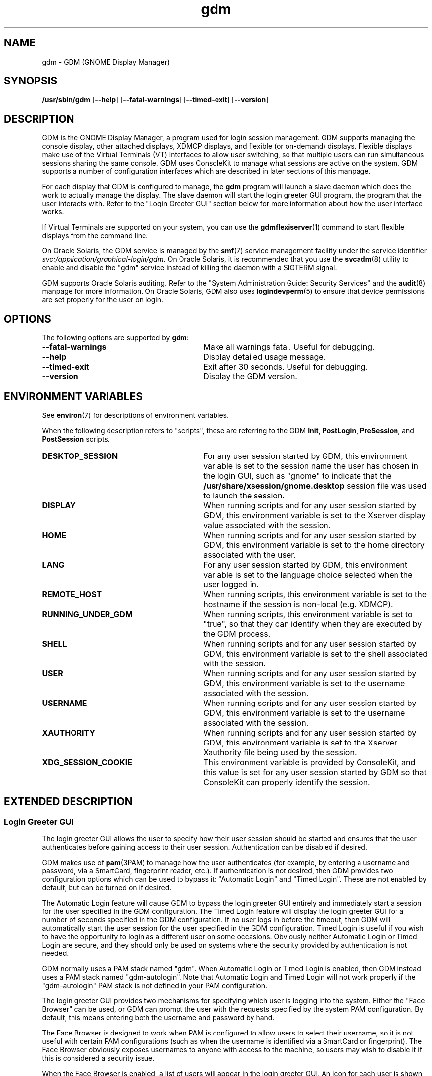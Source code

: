 .TH gdm 8 "22 Dec 2020"
.SH "NAME"
gdm \- GDM (GNOME Display Manager)
.SH "SYNOPSIS"
.PP
\fB/usr/sbin/gdm\fR [\fB--help\fR] [\fB--fatal-warnings\fR] [\fB--timed-exit\fR] [\fB--version\fR]
.SH "DESCRIPTION"
.PP
GDM is the GNOME Display Manager, a program used for login session management\&.
GDM supports managing the console display, other attached displays, XDMCP
displays, and flexible (or on-demand) displays\&.  Flexible displays make use
of the Virtual Terminals (VT) interfaces to allow user switching, so that
multiple users can run simultaneous sessions sharing the same console\&.
GDM uses ConsoleKit to manage what sessions are active on the system\&.
GDM supports a number of configuration interfaces which are described in
later sections of this manpage\&.
.PP
For each display that GDM is configured to manage, the
\fBgdm\fR program will launch a slave daemon which does the
work to actually manage the display\&.  The slave daemon will start the login
greeter GUI program, the program that the user interacts with\&.  Refer to the
"Login Greeter GUI" section below for more information about how the
user interface works\&.
.PP
If Virtual Terminals are supported on your system, you can use the 
\fBgdmflexiserver\fR(1)
command to start flexible displays from the command line\&.
.PP
On Oracle Solaris, the GDM service is managed by the
\fBsmf\fR(7)
service management facility under the service identifier
\fIsvc:/application/graphical-login/gdm\fR\&.
On Oracle Solaris, it is recommended that you use the
\fBsvcadm\fR(8) utility to enable and disable the
"gdm" service instead of killing the daemon with a SIGTERM signal.
.PP
GDM supports Oracle Solaris auditing\&.  Refer to the
"System Administration Guide: Security Services" and the
\fBaudit\fR(8) manpage for more information\&.
On Oracle Solaris, GDM also uses
\fBlogindevperm\fR(5)
to ensure that device permissions are set properly for the user on login\&.
.SH "OPTIONS"
.PP
The following options are supported by \fBgdm\fR:
.TP 30
.B --fatal-warnings
Make all warnings fatal\&.  Useful for debugging\&.
.TP 30
.B --help
Display detailed usage message\&.
.TP 30
.B --timed-exit
Exit after 30 seconds\&.  Useful for debugging\&.
.TP 30
.B --version
Display the GDM version\&.
.SH "ENVIRONMENT VARIABLES"
.PP
See
\fBenviron\fR(7)
for descriptions of environment variables\&.
.PP
When the following description refers to "scripts", these are
referring to the GDM \fBInit\fR, \fBPostLogin\fR,
\fBPreSession\fR, and \fBPostSession\fR scripts\&.
.TP 30
.B DESKTOP_SESSION
For any user session started by GDM, this environment variable is set to the
session name the user has chosen in the login GUI, such as "gnome" to
indicate that the \fB/usr/share/xsession/gnome\&.desktop\fR
session file was used to launch the session\&. 
.TP 30
.B DISPLAY
When running scripts and for any user session started by GDM, this environment
variable is set to the Xserver display value associated with the session\&.
.TP 30
.B HOME
When running scripts and for any user session started by GDM, this environment
variable is set to the home directory associated with the user\&.
.TP 30
.B LANG
For any user session started by GDM, this environment variable is set to the
language choice selected when the user logged in\&.
.TP 30
.B REMOTE_HOST
When running scripts, this environment variable is set to the hostname if the
session is non-local (e\&.g\&. XDMCP)\&.
.TP 30
.B RUNNING_UNDER_GDM
When running scripts, this environment variable is set to "true", so
that they can identify when they are executed by the GDM process\&.
.TP 30
.B SHELL
When running scripts and for any user session started by GDM, this environment
variable is set to the shell associated with the session\&.
.TP 30
.B USER
When running scripts and for any user session started by GDM, this environment
variable is set to the username associated with the session\&.
.TP 30
.B USERNAME
When running scripts and for any user session started by GDM, this environment
variable is set to the username associated with the session\&.
.TP 30
.B XAUTHORITY
When running scripts and for any user session started by GDM, this environment
variable is set to the Xserver Xauthority file being used by the session\&.
.TP 30
.B XDG_SESSION_COOKIE
This environment variable is provided by ConsoleKit, and this value is set
for any user session started by GDM so that ConsoleKit can properly identify
the session\&.
.SH "EXTENDED DESCRIPTION"
.SS "Login Greeter GUI"
.PP
The login greeter GUI allows the user to specify how their user session should
be started and ensures that the user authenticates before gaining access to
their user session\&.  Authentication can be disabled if desired\&.
.PP
GDM makes use of
\fBpam\fR(3PAM)
to manage how the user authenticates (for example, by entering a username and
password, via a SmartCard, fingerprint reader, etc\&.)\&.  If authentication is
not desired, then GDM provides two configuration options which can be used
to bypass it: "Automatic Login" and "Timed Login"\&.  These
are not enabled by default, but can be turned on if desired\&.
.PP
The Automatic Login feature will cause GDM to bypass the login greeter GUI
entirely and immediately start a session for the user specified in the GDM
configuration\&.  The Timed Login feature will display the login greeter GUI for
a number of seconds specified in the GDM configuration\&.  If no user logs in
before the timeout, then GDM will automatically start the user session for the
user specified in the GDM configuration\&.  Timed Login is useful if you wish to
have the opportunity to login as a different user on some occasions\&.  Obviously
neither Automatic Login or Timed Login are secure, and they should only be used
on systems where the security provided by authentication is not needed\&.
.PP
GDM normally uses a PAM stack named "gdm"\&.  When Automatic Login or
Timed Login is enabled, then GDM instead uses a PAM stack named
"gdm-autologin"\&.  Note that Automatic Login and Timed Login will not
work properly if the "gdm-autologin" PAM stack is not defined in your
PAM configuration\&.
.PP
The login greeter GUI provides two mechanisms for specifying which user is
logging into the system\&.  Either the "Face Browser" can be used,
or GDM can prompt the user with the requests specified by the system PAM
configuration\&.  By default, this means entering both the username and password
by hand\&.
.PP
The Face Browser is designed to work when PAM is configured to allow users to
select their username, so it is not useful with certain PAM configurations
(such as when the username is identified via a SmartCard or fingerprint)\&.  The
Face Browser obviously exposes usernames to anyone with access to the machine,
so users may wish to disable it if this is considered a security issue\&.
.PP
When the Face Browser is enabled, a list of users will appear in the login
greeter GUI\&.  An icon for each user is shown, and users can specify what icon
is associated with their user\&.  If the user has an image file named
\fB~/\&.face\fR, then GDM will associate this image with the user\&.
If the user does not have such an image file, a default icon is displayed\&.
Image files must be no larger than 64K in size, or they are ignored by GDM\&.
.PP
GDM supports accessibility\&.  Users can click on the accessibility icon on
top right to specify which assistive programs should be launched with the
login GUI programs\&.  It is also possible to configure a system so that 
needed assistive programs should always be launched\&.
.SS "Security"
.PP
The GDM login GUI programs are run with a dedicated user id and group id\&.
By default "gdm" is used for both the user id and group id, but these
values are configurable\&.  The reason for using this special user and group is
to make sure that the GDM user interfaces run as a user without unnecessary
privileges, so that in the unlikely case that someone finds a weakness in the
GUI, they will not gain access to a privileged account on the machine\&.
.PP
Note that the GDM user and group do have some privileges beyond what a normal
user has\&.  This user and group has access to the Xserver authorization
directory which contains all of the Xserver authorization files and other
private information\&.  This means that someone who gains the GDM user/group
privileges can then connect to any running Xserver session\&.  Do not, under any
circumstances, make the GDM user/group a user/group that might be easy to get
access to, such as the user "\fBnobody\fR"\&.
.PP
File permissions are set on the authorization files so that only the user
has read and write access to ensure that users are unable to access the 
authorization files belonging to other users\&.
.SS "XDMCP"
.PP
XDMCP (X Display Manager Control Protocol) displays the login screen
and resulting session on a remote machine over the network interface\&.
By default, XDMCP is disabled in GDM\&.  However, GDM can be configured
to enable XDMCP so that users can log into the system from remote hosts\&.
By default, GDM listens to UDP port 177, although this can be configured\&.
GDM responds to QUERY and BROADCAST_QUERY requests by sending a WILLING
packet to the originator\&.
.PP
GDM provides configuration options that make GDM more resistant to
denial-of-service attacks on the XDMCP service\&.  The default values should
work for most systems, but several protocol parameters, handshaking timeouts,
and so on can be fine-tuned to make it more secure\&.  It is not recommended
that you modify the XDMCP configuration unless you know what you are doing\&.
.PP
GDM grants access to the hosts specified in the GDM service section of your
TCP Wrappers configuration file\&.  Refer to the \fBlibwrap\fR(3)
manpage for more information\&.  GDM does not support remote display access
control on systems without TCP Wrapper support\&.
.PP
GDM can also be configured to honor INDIRECT queries and present a host
chooser to the remote display\&. GDM remembers the user\&'s choice and forwards
subsequent requests to the chosen manager\&. GDM also supports an extension
to the protocol which makes GDM forget the redirection once the user\&'s
connection succeeds\&.  This extension is only supported if both daemons are
GDM\&. This extension is transparent and is ignored by XDM or other daemons
that implement XDMCP\&.
.PP
GDM only supports the MIT-MAGIC-COOKIE-1 authentication system\&. Because of
this, the cookies are transmitted as clear text\&. Therefore, you should be
careful about the network where you use this\&. That is, be careful about
where your XDMCP connection is going\&. Note that if snooping is possible, an
attacker could snoop your password as you log in, so a better XDMCP
authentication would not help you much anyway\&. If snooping is possible and
undesirable, you should use \fBssh\fR(1) for tunneling an X connection, rather
then using GDM\&'s XDMCP\&. Think of XDMCP as a sort of graphical telnet,
with the same security issues\&.
.SS "GDM Configuration"
.PP
ConsoleKit interfaces are used to configure how GDM should manage displays
in a multiseat environment, so to configure multiseat please refer to the
\fBconsole-kit-daemon\fR(8)
manpage\&.
.PP
GDM also provides a number of configuration interfaces which allow the user to
specify how GDM should operate\&.  The configuration available for the GDM
daemon and the GDM login greeter GUI are described below\&.  GDM also provides
scripting interfaces and other interfaces to configure how sessions are started
which are described in the "GDM Login Scripts and Session Files"
section of this manpage\&.
.PP
The GDM daemon is configured using the \fB/etc/gdm/custom\&.conf\fR file.  
Note that older versions of GDM supported additional configuration options
which are no longer supported in the latest versions of GDM.
.PP
The settings below are in "group/key=\fIdefault_value\fR \fItype\fR" format\&.
The type can be \fIstring\fR, \fIinteger\fR, or \fIboolean\fR\&.  To override
the "xdmcp/Enable" value, you would modify the
\fB/etc/gdm/custom\&.conf\fR so it contains these lines:
.PP
.nf
[xdmcp]
Enable=true
.fi
.PP
 
The following keys are supported for configuring the GDM daemon:
.sp
.ne 2
.mk
\fBchooser/Multicast=false (boolean)\fR
If true and IPv6 is enabled, the chooser will send a multicast query to the
local network and collect responses from the hosts who have joined multicast
group\&. 

.sp
.ne 2
.mk
\fBchooser/MulticastAddr=ff02::1 (string)\fR
This is the Link-local Multicast address\&.

.sp
.ne 2
.mk
\fBdaemon/TimedLoginEnable=false (boolean)\fR
If the user given in TimedLogin should be logged in after a number of seconds
(set with TimedLoginDelay) of inactivity on the login screen\&. This is useful
for public access terminals or perhaps even home use\&. If the user uses the
keyboard or browses the menus, the timeout will be reset to TimedLoginDelay or
30 seconds, whichever is higher\&. If the user does not enter a username but just
hits the ENTER key while the login program is requesting the username, then GDM
will assume the user wants to login immediately as the timed user\&. Note that no
password will be asked for this user so you should be careful, although if
using PAM it can be configured to require password entry before allowing login\&.

.sp
.ne 2
.mk
\fBdaemon/TimedLogin= (string)\fR
This is the user that should be logged in after a specified number of seconds
of inactivity\&.  If the value ends with a vertical bar | (the pipe symbol), then
GDM will execute the program specified and use whatever value is returned on
standard out from the program as the user\&. The program is run with the DISPLAY
environment variable set so that it is possible to specify the user in a
per-display fashion\&. For example if the value is
"/usr/bin/getloginuser|", then the program
\fB/usr/bin/getloginuser\fR will be run to get the user value\&. 

.sp
.ne 2
.mk
\fBdaemon/TimedLoginDelay=30 (integer)\fR
Delay in seconds before the TimedLogin  user will be logged in\&.

.sp
.ne 2
.mk
\fBdaemon/AutomaticLoginEnable=false (boolean)\fR
If true, the user given in AutomaticLogin  should be logged in immediately\&.
This feature is like timed login with a delay of 0 seconds\&.

.sp
.ne 2
.mk
\fBdaemon/AutomaticLogin= (string)\fR
This is the user that should be logged in immediately if AutomaticLoginEnable
is true\&.  If the value ends with a vertical bar | (the pipe symbol), then GDM
will execute the program specified and use whatever value is returned on
standard out from the program as the user\&. The program is run with the DISPLAY
environment variable set so that it is possible to specify the user in a
per-display fashion\&. For example if the value is
"/usr/bin/getloginuser|", then the program
\fB/usr/bin/getloginuser\fR will be run to get the user value\&. 

.sp
.ne 2
.mk
\fBdaemon/User=gdm (string)\fR
The username under which the greeter and other GUI programs are run\&.

.sp
.ne 2
.mk
\fBdaemon/Group=gdm (string)\fR
The group id used to run the login GUI programs

.sp
.ne 2
.mk
\fBdebug/Enable=false (boolean)\fR
If true, then GDM will provide debug output in the system log, which is
either \fB/var/log/messages\fR or
\fB/var/adm/messages\fR depending on your system\&.

.sp
.ne 2
.mk
\fBgreeter/IncludeAll=false (boolean)\fR
If true, then the face browser will show all users on the local machine\&. If
false, the face browser will only show users who have recently logged in\&.
.sp
When this key is true, GDM will call fgetpwent() to get a list of local users
on the system\&.  Anyusers with a user id less than 500 (or 100 if running on
Oracle Solaris) are filtered out\&.  The Face Browser also will display any users that
have previously logged in on the system (for example NIS/LDAP users)\&. It gets
this list via calling the
\fBck-history\fR(1)
ConsoleKit interface\&. It will also filter out any users which do not have a
valid shell (valid shells are any shell that getusershell() returns -
\fB/sbin/nologin\fR or \fB/bin/false\fR are
considered invalid shells even if getusershell() returns them)\&.
.sp
If false, then GDM more simply only displays users that have previously logged
in on the system (local or NIS/LDAP users) by calling the
\fBck-history\fR(1)
ConsoleKit interface\&.

.sp
.ne 2
.mk
\fBgreeter/Include= (string)\fR
Set to a list of users to always include in the Face Browser\&.  This value
is set to a list of users separated by commas\&.  By default, the value is
empty\&.

.sp
.ne 2
.mk
\fBgreeter/Exclude=bin,root,daemon,adm,lp,sync,shutdown,halt,mail,news,uucp,operator,nobody,nobody4,noaccess,postgres,pvm,rpm,nfsnobody,pcap (string)\fR
Set to a list of users to always exclude in the Face Browser\&.  This value
is set to a list of users separated by commas\&.  Note that the setting in the
\fBcustom\&.conf\fR overrides the default value, so if you wish
to add additional users to the list, then you need to set the value to the
default value with additional users appended to the list\&.

.sp
.ne 2
.mk
\fBgreeter/ShowLast=false (boolean)\fR
If true, then the session, language and layout dialogs in the login greeter GUI
will show the option "Last" by default\&.  The users default settings
in their \fB~/\&.dmrc\fR file will be used\&.  If no settings exist
in this file, then the system defaults will be used\&.  Note that GDM normally
caches the user\&'s \fB~/\&.dmrc\fR in the
\fB/var/cache/gdm\fR directory\&.  Turning on this feature causes
GDM to avoid using the cache, and instead accesses the user\&'s configuration
settings from their \fB~/\&.dmrc\fR file after
\fBpam_setcred\fR(3PAM) is called\&.
This feature is useful in situations where users might log into multiple
servers and the system administrator wants to avoid situations where the
user\&'s cached settings might become inconsistent across different servers\&.

.sp
.ne 2
.mk
\fBsecurity/DisallowTCP=true (boolean)\fR
If true, then always append "-\fBnolisten\fR tcp" to the
Xserver command line when starting attached Xservers, thus disallowing TCP
connection\&.  This is a more secure configuration if you are not using remote
connections\&.  Note that on Oracle Solaris, the
\fBoptions/tcp_listen\fR property of the 
\fBx11-server\fR service also controls whether this option is
appended to the Xserver command line\&.  
The default is "-\fBnolisten\fR tcp" if nothing is specified in the gdm
custom.conf file

.sp
.ne 2
.mk
\fBxdmcp/DisplaysPerHost=1 (integer)\fR
To prevent attackers from filling up the pending queue, GDM will only allow
one connection for each remote computer\&. If you want to provide display
services to computers with more than one seat, you should increase this
value\&.  Note that the number of attached DISPLAYS allowed is not limited\&.
Only remote connections via XDMCP are limited by this configuration option\&. 

.sp
.ne 2
.mk
\fBxdmcp/Enable=false (boolean)\fR
Setting this to true enables XDMCP support allowing remote displays/X terminals
to be managed by GDM\&.  If GDM is compiled to support it, access from remote
displays can be controlled using the TCP Wrappers library\&.

.sp
.ne 2
.mk
\fBxdmcp/HonorIndirect=true (boolean)\fR
Enables XDMCP INDIRECT choosing for X-terminals which do not supply their own
display browser\&. 

.sp
.ne 2
.mk
\fBxdmcp/MaxPending=4 (integer)\fR
To avoid denial of service attacks, GDM has fixed size queue of pending
connections\&. Only MaxPending displays can start at the same time\&.  Please
note that this parameter does not limit the number of remote displays which
can be managed\&. It only limits the number of displays initiating a
connection simultaneously\&. 

.sp
.ne 2
.mk
\fBxdmcp/MaxSessions=16 (integer)\fR
Determines the maximum number of remote display connections which will be
managed simultaneously\&. I\&.e\&. the total number of remote displays that
can use your host\&. 

.sp
.ne 2
.mk
\fBxdmcp/MaxWait=30 (integer)\fR
When GDM is ready to manage a display an ACCEPT packet is sent to it
containing a unique session id which will be used in future XDMCP
conversations\&.  GDM will then place the session id in the pending queue
waiting for the display to respond with a MANAGE request\&.  If no response
is received within MaxWait seconds, GDM will declare the display dead and
erase it from the pending queue freeing up the slot for other displays\&. 

.sp
.ne 2
.mk
\fBxdmcp/MaxWaitIndirect=30 (integer)\fR
The MaxWaitIndirect parameter determines the maximum number of seconds between
the time where a user chooses a host and the subsequent indirect query where
the user is connected to the host\&. When the timeout is exceeded, the
information about the chosen host is forgotten and the indirect slot freed up
for other displays\&. The information may be forgotten earlier if there are more
hosts trying to send indirect queries then MaxPendingIndirect\&. 

.sp
.ne 2
.mk
\fBxdmcp/PingIntervalSeconds=15 (integer)\fR
Interval in which to ping the Xserver in seconds\&. If the Xserver does not
respond before the next time we ping it, the connection is stopped and the
session ended\&. This is a combination of the XDM PingInterval and PingTimeout,
but in seconds\&. 

.sp
.ne 2
.mk
\fBxdmcp/Port=177 (integer)\fR
The UDP port number gdm should listen to for XDMCP requests\&.

.sp
.ne 2
.mk
\fBxdmcp/Willing=/etc/gdm/Willing (string)\fR
When the machine sends a WILLING packet back after a QUERY it sends a string
that gives the current status of this server\&. The default message is the
system ID, but it is possible to create a script that displays customized
message\&.  If this script does not exist or this key is empty the default
message is sent\&.  If this script succeeds and produces some output, the
first line of it\&'s output is sent (and only the first line)\&. It runs at
most once every 3 seconds to prevent possible denial of service by flooding
the machine with QUERY packets\&. 

.PP
 
The following keys are supported for configuring the GDM login greeter GUI and
are in
"GConf key=\fIdefault_value\fR
(\fIgconf_data_type\fR)"
format:
.sp
.ne 2
.mk
\fB/apps/gdm/simple-greeter/banner_message_enable=false (boolean)\fR
Controls whether the banner message text is displayed\&. 

.sp
.ne 2
.mk
\fB/apps/gdm/simple-greeter/banner_message_text=NULL (string)\fR
Specifies the text banner message to show on the greeter window\&.

.sp
.ne 2
.mk
\fB/apps/gdm/simple-greeter/disable_restart_buttons=false (boolean)\fR
Controls whether to show the restart buttons in the login window\&.

.sp
.ne 2
.mk
\fB/apps/gdm/simple-greeter/disable_user_list=true (boolean)\fR
If true, then the face browser with known users is not shown in the login
window\&. 

.sp
.ne 2
.mk
\fB/apps/gdm/simple-greeter/logo_icon_name=computer (string)\fR
Set to the themed icon name to use for the greeter logo\&.

.sp
.ne 2
.mk
\fB/apps/gdm/simple-greeter/wm_use_compiz=false (boolean)\fR
Controls whether compiz is used as the window manager instead of metacity\&.

.sp
.ne 2
.mk
\fB/desktop/gnome/interface/accessibility=true (boolean)\fR
Controls whether the Accessibility infrastructure will be started with the GDM
GUI\&. This is needed for many accessibility technology programs to work\&. 

.sp
.ne 2
.mk
\fB/desktop/gnome/applications/at/screen_magnifier_enabled=false (boolean)\fR
If set, then the assistive tools linked to this GConf key will be started with
the GDM GUI program\&. By default this is a screen magnifier application\&. 

.sp
.ne 2
.mk
\fB/desktop/gnome/applications/at/screen_keyboard_enabled=false (boolean)\fR
If set, then the assistive tools linked to this GConf key will be started with
the GDM GUI program\&. By default this is an on-screen keyboard application\&. 

.sp
.ne 2
.mk
\fB/desktop/gnome/applications/at/screen_reader_enabled=false (boolean)\fR
If set, then the assistive tools linked to this GConf key will be started with
the GDM GUI program\&. By default this is a screen reader application\&. 

.PP
On Oracle Solaris, GDM also supports the CONSOLE, PASSREQ, PATH, and SUPATH
configuration options in \fB/etc/default/login\fR\&.  Refer to the
\fBlogin\fR(1) manpage for details\&.
.SS "Logging"
.PP
GDM logs error and debug information to the system syslog file\&.
.PP
Output from the Xservers started by GDM is stored in the GDM log directory,
\fB/var/log/gdm\fR\&.  The Xserver output for each display is
saved in a file \fB\fIdisplay\fR\&.log\fR,
where \fIdisplay\fR is the DISPLAY value for the
associated display\&.
.PP
Output from the GDM login greeter GUI is saved in a file
\fB\fIdisplay\fR-greeter\&.log\fR and
output from the GDM slave daemon is saved in a file
\fB\fIdisplay\fR-slave\&.log\fR\&.  Again,
the \fIdisplay\fR is the DISPLAY value for the
associated display\&.
.PP
Four older versions of each file are also stored, by appending 1 through 4 to
the filename\&. These files are rotated, as new sessions on that display are
started\&.
.PP
The output from the user session is saved in a file
\fB~/\&.xsession-errors\fR\&.  The user session output is 
redirected before the \fBPreSession\fR script is started\&.
.PP
Note that if the session is a failsafe session, or if GDM cannot open this file
for some reason, a fallback file is created named
\fB/tmp/xses-\fIuser\fR\&.XXXXXX\fR,
where XXXXXX are random characters\&.
.PP
If you run a system with quotas set, consider using the PostSession script to
delete the \fB~/\&.xsession-errors\fR file, so that this log file
is not stored unnecessarily\&.
.PP
.SH "EXIT STATUS"
.PP
The following exit values are returned:
.TP 8
.B 0
Application exited successfully
.TP 8
.B >0
Application exited with failure
.SH "FILES"
.PP
The following files are used by this application:
.TP 30
.B /usr/sbin/gdm
Executable for GNOME Display Manager\&.

.SS "GDM Login Scripts and Session Files"
.PP
The following GDM login integration interfaces are discussed below:
.sp
.in +2
\(bu
.mk
.in +3
.rt
\fB/etc/gdm/Init/Default\fR
.in -3
\(bu
.mk
.in +3
.rt
\fB/etc/gdm/Init/\fIdisplay\fR\fR
.in -3
\(bu
.mk
.in +3
.rt
\fB/etc/gdm/PostLogin/Default\fR
.in -3
\(bu
.mk
.in +3
.rt
\fB/etc/gdm/PostLogin/\fIdisplay\fR\fR
.in -3
\(bu
.mk
.in +3
.rt
\fB/etc/gdm/PreSession/Default\fR
.in -3
\(bu
.mk
.in +3
.rt
\fB/etc/gdm/PreSession/\fIdisplay\fR\fR
.in -3
\(bu
.mk
.in +3
.rt
\fB/etc/gdm/Xsession\fR
.in -3
\(bu
.mk
.in +3
.rt
\fB/etc/X11/xinit/xinitrc\&.d\fR
.in -3
\(bu
.mk
.in +3
.rt
\fB/etc/profile\fR
.in -3
\(bu
.mk
.in +3
.rt
\fB~/profile\fR
.in -3
\(bu
.mk
.in +3
.rt
\fB/etc/X11/xinit/xinitrc\&.d\fR
.in -3
\(bu
.mk
.in +3
.rt
\fB/etc/gdm/PostSession/Default\fR
.in -3
\(bu
.mk
.in +3
.rt
\fB/etc/gdm/PostSession/\fIdisplay\fR\fR
.in -3
.in -2
.PP
The following session files are also discussed below:
.sp
.in +2
\(bu
.mk
.in +3
.rt
\fB/usr/share/gdm/autostart/LoginWindow/*\&.desktop\fR
.in -3
\(bu
.mk
.in +3
.rt
\fB/usr/share/xsessions/*\&.desktop\fR
.in -3
\(bu
.mk
.in +3
.rt
\fB~/\&.dmrc\fR(default user session)
.in -3
.in -2
.PP
The \fBInit\fR, \fBPostLogin\fR,
\fBPreSession\fR, and \fBPostSession\fR scripts
all work as described below\&. 
.PP
For each type of script, the default one which will be executed is called
"Default" and is stored in a directory associated with the script
type\&. So the default \fBInit\fR script is
\fB/etc/gdm/Init/Default\fR\&.  A per-display script can be
provided, and if it exists it will be run instead of the default script\&. Such
scripts are stored in the same directory as the default script and have the
same name as the Xserver DISPLAY value for that display\&. For example, if the
/etc/gdm/Init/:0  script exists, it will be run for
DISPLAY ":0"\&.
.PP
All of these scripts are run with root privilege and return 0 if run
successfully, and a non-zero return code if there was any failure that should
cause the login session to be aborted\&. Also note that GDM will block until the
scripts finish, so if any of these scripts hang, this will cause the login
process to also hang\&.
.PP
When the Xserver for the login GUI has been successfully started, but before
the login GUI is actually displayed, GDM will run the \fBInit\fR
script\&. This script is useful for starting programs that should be run while
the login screen is showing, or for doing any special initialization if
required\&.
.PP
After the user has been successfully authenticated GDM will run the
\fBPostLogin\fR script\&. This is done before any session setup
has been done, including before the 
\fBpam_open_session\fR(3PAM)
call\&. This script is useful for doing any session initialization that needs to
happen before the session starts\&. For example, you might setup the user\&'s
$HOME directory if needed\&.
.PP
After the user session has been initialized, GDM will run the
\fBPreSession\fR script\&. This script is useful for doing any
session initialization that needs to happen after the session has been
initialized\&. It can be used for session management or accounting, for example\&.
.PP
When a user terminates their session, GDM will run the
\fBPostSession\fR script\&. Note that the Xserver will have been
stopped by the time this script is run, so it should not be accessed\&.
.PP
Note that the \fBPostSession\fR script will be run even when the
display fails to respond due to an I/O error or similar\&. Thus, there is no
guarantee that X applications will work during script execution\&.
.PP
All of the above scripts will set the RUNNING_UNDER_GDM environment variable
to "yes"\&. If the scripts are also shared with other display managers,
this allows you to identify when GDM is calling these scripts, so you can run
specific code when GDM is used\&. 
.PP
The \fB/usr/share/gdm/autostart/LoginWindow\fR directory
contains \fB\&.desktop\fR files\&.  Any
\fB\&.desktop\fR files in this directory will cause the
associated program to automatically start with the login GUI greeter\&. By
default, GDM is shipped with files which will autostart the gdm-simple-greeter
login GUI greeter itself, the \fBgnome-power-manager\fR
application, the \fBgnome-settings-daemon\fR, and the
\fBmetacity\fR window manager\&. These programs are needed for the
greeter program to work\&. In addition, desktop files are provided for starting
various AT programs if the associated accessibility configuration GConf keys
are set\&.
.PP
The administrator can customize \&.desktop files\&. For example, an \fBxterm\&.desktop\fR file can be useful when debugging the GDM login greeter\&. A \&.desktop file to launch \fBxterm\fR(1) would look as follows: 
.PP
.nf
[Desktop Entry] 
Name=Xterm 
Comment=Xterm 
Exec=/usr/X11/bin/xterm 
OnlyShowIn=GNOME; 
Terminal=false 
Type=Application 
X-GNOME-Autostart-Phase=Applications 
X-GNOME-AutoRestart=true 
.fi
.PP
The user\&'s default session and language choices are stored in the
\fB~/\&.dmrc\fR file\&. When a user logs in for the first time, this
file is created with the user\&'s initial choices\&. The user can change these
default values by simply changing to a different value when logging in\&. GDM
will remember this change for subsequent logins\&. 
.PP
The session types which are available in the GDM login greeter GUI are
specified by \fB\&.desktop\fR files\&.  These desktop files are in
standard INI format and the executable that will be run to start the session
is specified by the "Exec" key in the file\&.  Desktop files are
normally stored in the \fB/usr/share/xsessions\fR directory\&.
However, GDM will search for desktop files in the following directories in this
order: \fB/etc/X11/sessions/\fR,
\fB/etc/dm/Sessions\fR,
\fB/usr/share/xsessions\fR, and
\fB/usr/share/gdm/BuiltInSessions\fR\&.
.PP
The \fB/etc/gdm/Xsession\fR script is called between the
\fBPreSession\fR and the \fBPostSession\fR
scripts\&. This script does not support per-display like the other scripts\&. This
script is used for actually starting the user session\&. This script is run as
the user, and it will run whatever session was specified by the Desktop session
file the user selected to start\&.  The \fB/etc/gdm/Xsession\fR
script will source \fB/etc/profile\fR,
\fB~/\&.profile\fR, and all scripts in the
\fB/etc/X11/xinit/xinitrc\&.d\fR directory before starting the
user session\&.  Refer to the
\fBprofile\fR(5)
manpage for more information\&.
.SS "Configuration Files"
.TP 30
.B /etc/gdm/gdm\&.schemas\fR\fR
GDM default daemon configuration\&.

.TP 30
.B /etc/gdm/custom\&.conf\fR\fR
GDM daemon configuration customization\&.

.TP 30
.B /etc/default/login\fR\fR
On Oracle Solaris, GDM supports the CONSOLE, PASSREQ, PATH, and SUPATH configuration
options\&.  Refer to the
\fBlogin\fR(1)
manpage for details\&.

.SS "Logging"
.TP 30
.B /var/log/gdm/\fIdisplay\fR\&.log\fR\fR
Xserver output for each \fIdisplay\fR\&.

.TP 30
.B /var/log/gdm/\fIdisplay\fR-greeter\&.log\fR\fR
GDM login greeter GUI output for each \fIdisplay\fR\&.

.TP 30
.B /var/log/gdm/\fIdisplay\fR-slave\&.log\fR\fR
GDM slave daemon output for each \fIdisplay\fR\&.

.TP 30
.B ~/\&.xsession-errors\fR\fR
Output from the user session\&.

.SS "GDM Xauthority files"
.TP 30
.B /var/run/gdm\fR\fR
Stores the Xserver authentication files for each managed session\&.

.SS "Face Browser"
.TP 30
.B /usr/share/pixmaps/faces\fR\fR
Global directory for face images\&.

.TP 30
.B ~/\&.face\fR\fR
User-defined icon to be used by GDM face browser\&.

.SS "GDM user cache"
.TP 30
.B /var/cache/gdm\fR\fR
GDM copies the user\&'s \fB~/\&.dmrc and
\fB~/\&.face\fR files to
\fB/var/cache/gdm/\fIusername\fR\fR, so
that they can be accessed on subsequent logins without accessing the user\&'s
$HOME directory before 
\fBpam_setcred\fR(3PAM) is called\&.\fR

.SH "SEE ALSO"
.PP
More information can be found at:
.PP
\fBhttps://help\&.gnome\&.org/admin/gdm/\fR
.PP
Latest version of the \fIGNOME Desktop User Guide\fR for your
platform\&.
.PP
\fBgdmflexiserver\fR(1),
\fBgdm-screenshot\fR(1),
\fBlogin\fR(1),
\fBssh\fR(1),
\fBXorg\fR(1),
\fBXserver\fR(1),
\fBaudit\fR(8),
\fBconsole-kit-daemon\fR(8),
\fBsvcadm\fR(8),
\fBlibwrap\fR(3),
\fBpam\fR(3PAM),
\fBlogindevperm\fR(5),
\fBpam\&.conf\fR(5),
\fBprofile\fR(5),
\fBuser_attr\fR(5),
\fBattributes\fR(7),
\fBenviron\fR(7),
\fBsmf\fR(7)
.SH "NOTES"
.PP
This man page written by Martin K\&. Petersen <mkp@mkp\&.net>, George Lebl
<jirka@5z\&.com>, and Brian Cameron <brian\&.cameron@sun\&.com>\&.
Copyright (c) 1998, 1999 by Martin K\&. Petersen\&.
Copyright (c) 2001, 2003, 2004 by George Lebl\&.
Copyright (c) 2003 by Red Hat, Inc\&.
Copyright (c) 2006, 2020, Oracle and/or its affiliates.
